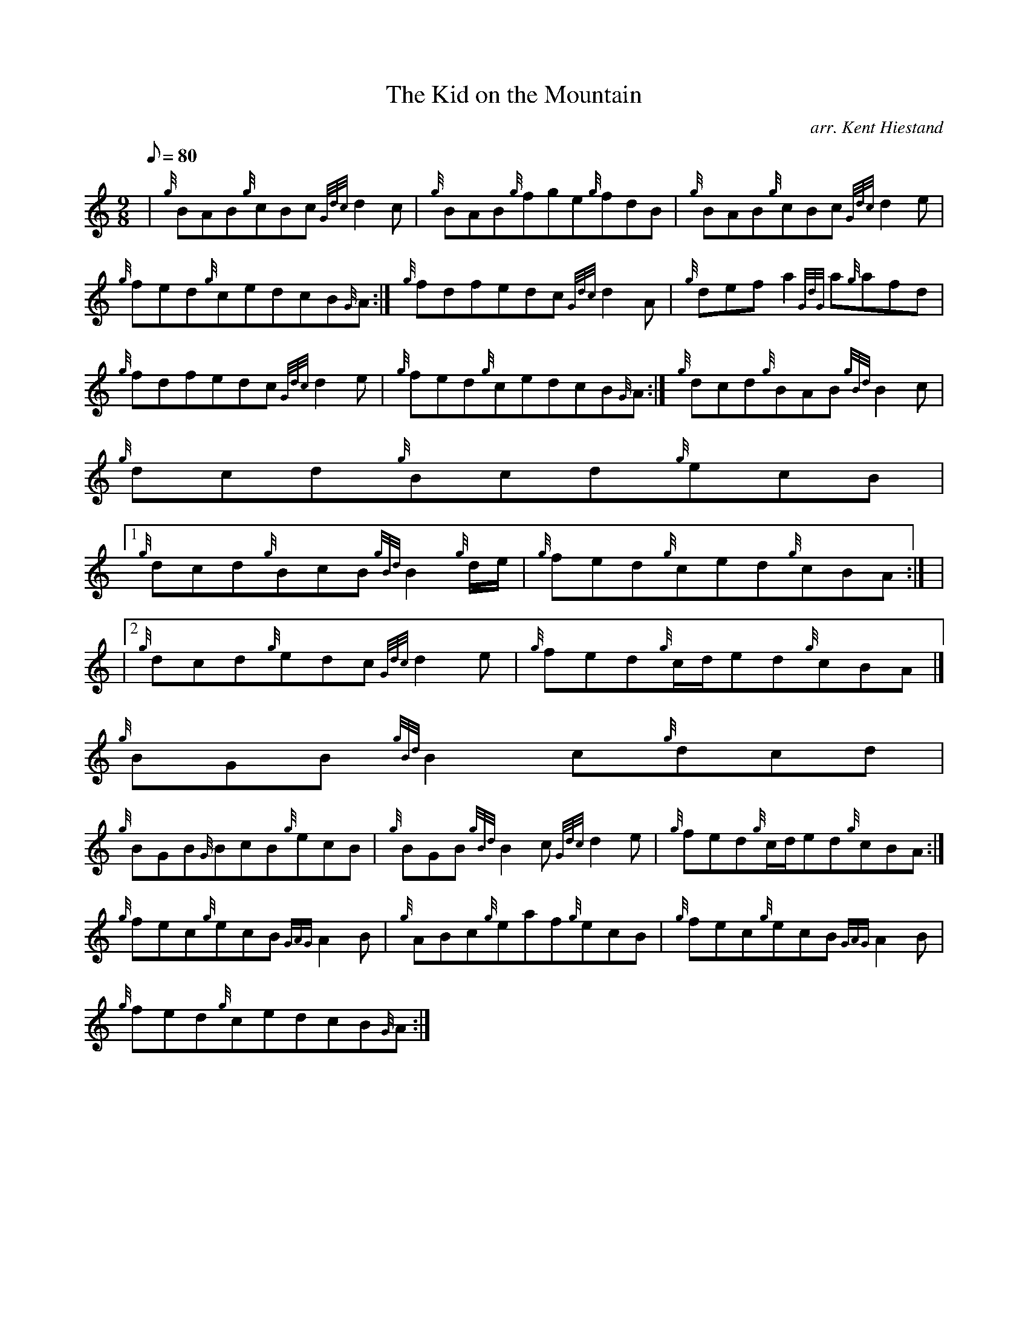 X:1
T:The Kid on the Mountain
M:9/8
L:1/8
Q:80
C:arr. Kent Hiestand
S:Jig
K:HP
| {g}BAB{g}cBc{Gdc}d2c | \
{g}BAB{g}fge{g}fdB | \
{g}BAB{g}cBc{Gdc}d2e |
{g}fed{g}cedcB{G}A :| \
{g}fdfedc{Gdc}d2A | \
{g}defa2{GdG}a{g}afd |
{g}fdfedc{Gdc}d2e | \
{g}fed{g}cedcB{G}A :| \
{g}dcd{g}BAB{gBd}B2c |
{g}dcd{g}Bcd{g}ecB|1
{g}dcd{g}BcB{gBd}B2{g}d/2e/2 | \
{g}fed{g}ced{g}cBA:| |
|2 {g}dcd{g}edc{Gdc}d2e | \
{g}fed{g}c/2d/2ed{g}cBA|]
{g}BGB{gBd}B2c{g}dcd |
{g}BGB{G}BcB{g}ecB | \
{g}BGB{gBd}B2c{Gdc}d2e | \
{g}fed{g}c/2d/2ed{g}cBA :|
{g}fec{g}ecB{GAG}A2B | \
{g}ABc{g}eaf{g}ecB | \
{g}fec{g}ecB{GAG}A2B |
{g}fed{g}cedcB{G}A :|
